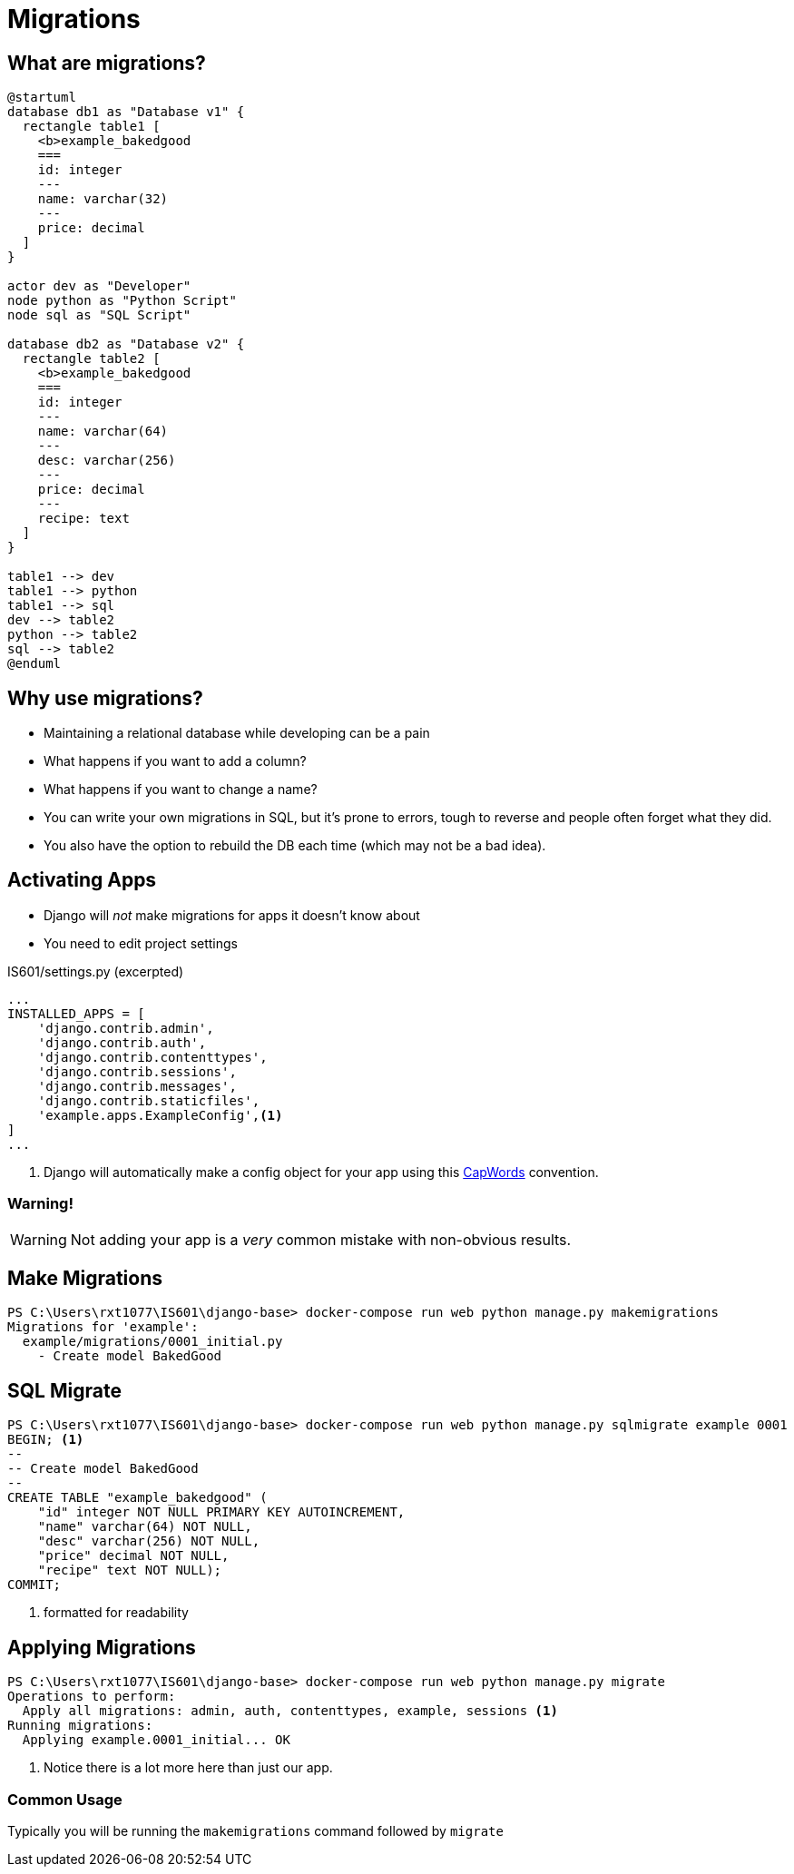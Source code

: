= Migrations

== What are migrations?

[plantuml, migration, svg]
....
@startuml
database db1 as "Database v1" {
  rectangle table1 [
    <b>example_bakedgood
    ===
    id: integer
    ---
    name: varchar(32)
    ---
    price: decimal
  ]
}

actor dev as "Developer"
node python as "Python Script"
node sql as "SQL Script"

database db2 as "Database v2" {
  rectangle table2 [
    <b>example_bakedgood
    ===
    id: integer
    ---
    name: varchar(64)
    ---
    desc: varchar(256)
    ---
    price: decimal
    ---
    recipe: text
  ]
}

table1 --> dev
table1 --> python
table1 --> sql
dev --> table2
python --> table2
sql --> table2
@enduml
....

== Why use migrations?

[shrink]
* Maintaining a relational database while developing can be a pain
* What happens if you want to add a column?
* What happens if you want to change a name?
* You can write your own migrations in SQL, but it's prone to errors, tough to
  reverse and people often forget what they did.
* You also have the option to rebuild the DB each time (which may not be a bad
  idea).

[.columns]
== Activating Apps

[.column.is-one-third]
[.shrink]
* Django will _not_ make migrations for apps it doesn't know about
* You need to edit project settings

[.column]
--
.IS601/settings.py (excerpted)
[source, python]
----
...
INSTALLED_APPS = [
    'django.contrib.admin',
    'django.contrib.auth',
    'django.contrib.contenttypes',
    'django.contrib.sessions',
    'django.contrib.messages',
    'django.contrib.staticfiles',
    'example.apps.ExampleConfig',<1>
]
...
----
<1> Django will automatically make a config object for your app using this
https://kite.com/python/docs/string.capwords[CapWords] convention.
--

=== Warning!

WARNING: Not adding your app is a _very_ common mistake with non-obvious
results.

== Make Migrations

[source, console]
----
PS C:\Users\rxt1077\IS601\django-base> docker-compose run web python manage.py makemigrations
Migrations for 'example':
  example/migrations/0001_initial.py
    - Create model BakedGood
----

== SQL Migrate

[source, console]
----
PS C:\Users\rxt1077\IS601\django-base> docker-compose run web python manage.py sqlmigrate example 0001
BEGIN; <1>
--
-- Create model BakedGood
--
CREATE TABLE "example_bakedgood" (
    "id" integer NOT NULL PRIMARY KEY AUTOINCREMENT,
    "name" varchar(64) NOT NULL,
    "desc" varchar(256) NOT NULL,
    "price" decimal NOT NULL,
    "recipe" text NOT NULL);
COMMIT;
----
<1> formatted for readability

== Applying Migrations

[source, console]
----
PS C:\Users\rxt1077\IS601\django-base> docker-compose run web python manage.py migrate
Operations to perform:
  Apply all migrations: admin, auth, contenttypes, example, sessions <1>
Running migrations:
  Applying example.0001_initial... OK
----
<1> Notice there is a lot more here than just our app.

=== Common Usage

Typically you will be running the `makemigrations` command followed by
`migrate`
